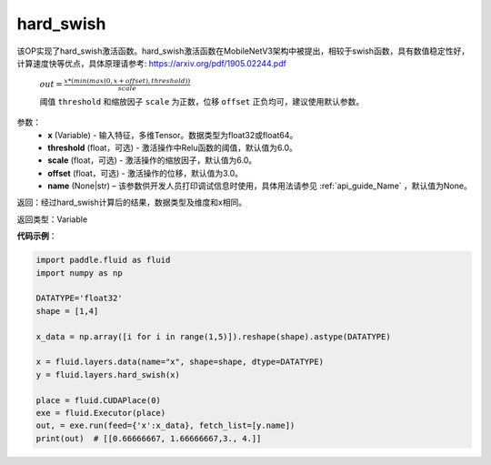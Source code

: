 .. _cn_api_fluid_layers_hard_swish:

hard_swish
-------------------------------

.. py:function:: paddle.fluid.layers.hard_swish(x, threshold=6.0, scale=6.0, offset=3.0, name=None)




该OP实现了hard_swish激活函数。hard_swish激活函数在MobileNetV3架构中被提出，相较于swish函数，具有数值稳定性好，计算速度快等优点，具体原理请参考: https://arxiv.org/pdf/1905.02244.pdf

 :math:`out = \frac{x * (min(max(0, x+offset), threshold))}{scale}`

 阈值 ``threshold`` 和缩放因子 ``scale`` 为正数，位移 ``offset`` 正负均可，建议使用默认参数。

参数：
    - **x** (Variable) - 输入特征，多维Tensor。数据类型为float32或float64。
    - **threshold** (float，可选) - 激活操作中Relu函数的阈值，默认值为6.0。 
    - **scale** (float，可选) - 激活操作的缩放因子，默认值为6.0。
    - **offset** (float，可选) - 激活操作的位移，默认值为3.0。
    - **name** (None|str) – 该参数供开发人员打印调试信息时使用，具体用法请参见 :ref:`api_guide_Name` ，默认值为None。
    
返回：经过hard_swish计算后的结果，数据类型及维度和x相同。

返回类型：Variable

**代码示例**：

.. code-block:: python

    import paddle.fluid as fluid
    import numpy as np

    DATATYPE='float32'
    shape = [1,4]

    x_data = np.array([i for i in range(1,5)]).reshape(shape).astype(DATATYPE)

    x = fluid.layers.data(name="x", shape=shape, dtype=DATATYPE)
    y = fluid.layers.hard_swish(x)

    place = fluid.CUDAPlace(0)
    exe = fluid.Executor(place)
    out, = exe.run(feed={'x':x_data}, fetch_list=[y.name])
    print(out)  # [[0.66666667, 1.66666667,3., 4.]]








